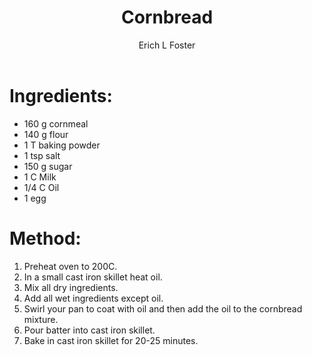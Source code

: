 #+TITLE:       Cornbread
#+AUTHOR:      Erich L Foster
#+EMAIL:       erichlf@gmail.com
#+URI:         /Recipes/Bread/Cornbread
#+KEYWORDS:    bread, southern
#+TAGS:        :bread:southern:
#+LANGUAGE:    en
#+OPTIONS:     H:3 num:nil toc:nil \n:nil ::t |:t ^:nil -:nil f:t *:t <:t
#+DESCRIPTION: Cast iron cornbread that is really yummy
* Ingredients:
- 160 g cornmeal
- 140 g flour
- 1 T baking powder
- 1 tsp salt
- 150 g sugar
- 1 C Milk
- 1/4 C Oil
- 1 egg

* Method:
1. Preheat oven to 200C.
2. In a small cast iron skillet heat oil.
3. Mix all dry ingredients.
4. Add all wet ingredients except oil.
5. Swirl your pan to coat with oil and then add the oil to the cornbread mixture.
6. Pour batter into cast iron skillet.
7. Bake in cast iron skillet for 20-25 minutes.

